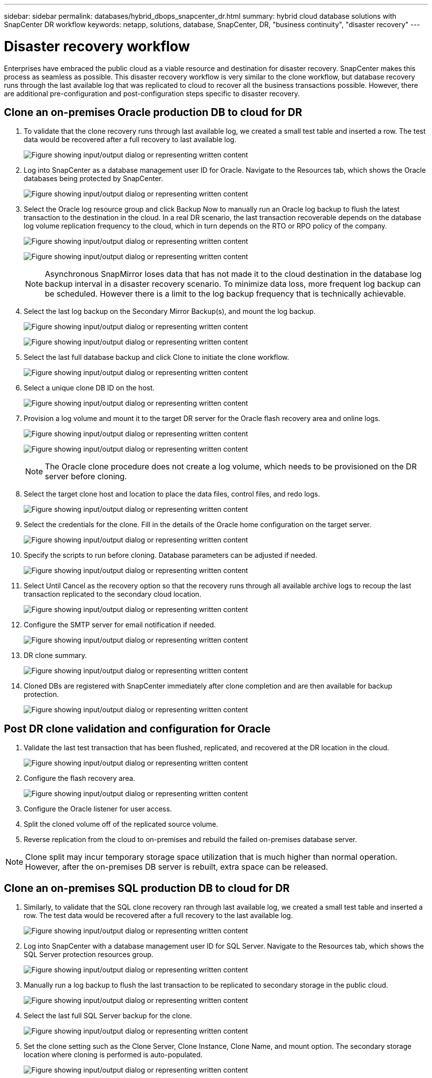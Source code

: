 ---
sidebar: sidebar
permalink: databases/hybrid_dbops_snapcenter_dr.html
summary: hybrid cloud database solutions with SnapCenter DR workflow
keywords: netapp, solutions, database, SnapCenter, DR, "business continuity", "disaster recovery"
---

= Disaster recovery workflow
:hardbreaks:
:nofooter:
:icons: font
:linkattrs:
:imagesdir: ../media/

[.lead]
Enterprises have embraced the public cloud as a viable resource and destination for disaster recovery. SnapCenter makes this process as seamless as possible. This disaster recovery workflow is very similar to the clone workflow, but database recovery runs through the last available log that was replicated to cloud to recover all the business transactions possible. However, there are additional pre-configuration and post-configuration steps specific to disaster recovery.

== Clone an on-premises Oracle production DB to cloud for DR

. To validate that the clone recovery runs through last available log, we created a small test table and inserted a row. The test data would be recovered after a full recovery to last available log.
+
image:snapctr_ora_dr_01.png["Figure showing input/output dialog or representing written content"]

. Log into SnapCenter as a database management user ID for Oracle. Navigate to the Resources tab, which shows the Oracle databases being protected by SnapCenter.
+
image:snapctr_ora_dr_02.png["Figure showing input/output dialog or representing written content"]

. Select the Oracle log resource group and click Backup Now to manually run an Oracle log backup to flush the latest transaction to the destination in the cloud. In a real DR scenario, the last transaction recoverable depends on the database log volume replication frequency to the cloud, which in turn depends on the RTO or RPO policy of the company.
+
image:snapctr_ora_dr_03.png["Figure showing input/output dialog or representing written content"]
+
image:snapctr_ora_dr_04.png["Figure showing input/output dialog or representing written content"]
+
[NOTE]
Asynchronous SnapMirror loses data that has not made it to the cloud destination in the database log backup interval in a disaster recovery scenario. To minimize data loss, more frequent log backup can be scheduled. However there is a limit to the log backup frequency that is technically achievable.

. Select the last log backup on the Secondary Mirror Backup(s), and mount the log backup.
+
image:snapctr_ora_dr_05.png["Figure showing input/output dialog or representing written content"]
+
image:snapctr_ora_dr_06.png["Figure showing input/output dialog or representing written content"]

. Select the last full database backup and click Clone to initiate the clone workflow.
+
image:snapctr_ora_dr_07.png["Figure showing input/output dialog or representing written content"]

. Select a unique clone DB ID on the host.
+
image:snapctr_ora_dr_08.png["Figure showing input/output dialog or representing written content"]

. Provision a log volume and mount it to the target DR server for the Oracle flash recovery area and online logs.
+
image:snapctr_ora_dr_09.png["Figure showing input/output dialog or representing written content"]
+
image:snapctr_ora_dr_10.png["Figure showing input/output dialog or representing written content"]
+
[NOTE]
The Oracle clone procedure does not create a log volume, which needs to be provisioned on the DR server before cloning.

. Select the target clone host and location to place the data files, control files, and redo logs.
+
image:snapctr_ora_dr_11.png["Figure showing input/output dialog or representing written content"]

. Select the credentials for the clone. Fill in the details of the Oracle home configuration on the target server.
+
image:snapctr_ora_dr_12.png["Figure showing input/output dialog or representing written content"]

. Specify the scripts to run before cloning. Database parameters can be adjusted if needed.
+
image:snapctr_ora_dr_13.png["Figure showing input/output dialog or representing written content"]

. Select Until Cancel as the recovery option so that the recovery runs through all available archive logs to recoup the last transaction replicated to the secondary cloud location.
+
image:snapctr_ora_dr_14.png["Figure showing input/output dialog or representing written content"]

. Configure the SMTP server for email notification if needed.
+
image:snapctr_ora_dr_15.png["Figure showing input/output dialog or representing written content"]

. DR clone summary.
+
image:snapctr_ora_dr_16.png["Figure showing input/output dialog or representing written content"]

. Cloned DBs are registered with SnapCenter immediately after clone completion and are then available for backup protection.
+
image:snapctr_ora_dr_16_1.png["Figure showing input/output dialog or representing written content"]

== Post DR clone validation and configuration for Oracle

. Validate the last test transaction that has been flushed, replicated, and recovered at the DR location in the cloud.
+
image:snapctr_ora_dr_17.png["Figure showing input/output dialog or representing written content"]

. Configure the flash recovery area.
+
image:snapctr_ora_dr_18.png["Figure showing input/output dialog or representing written content"]

. Configure the Oracle listener for user access.

. Split the cloned volume off of the replicated source volume.

. Reverse replication from the cloud to on-premises and rebuild the failed on-premises database server.

[NOTE]
Clone split may incur temporary storage space utilization that is much higher than normal operation. However, after the on-premises DB server is rebuilt, extra space can be released.

== Clone an on-premises SQL production DB to cloud for DR

. Similarly, to validate that the SQL clone recovery ran through last available log, we created a small test table and inserted a row. The test data would be recovered after a full recovery to the last available log.
+
image:snapctr_sql_dr_01.png["Figure showing input/output dialog or representing written content"]

. Log into SnapCenter with a database management user ID for SQL Server. Navigate to the Resources tab, which shows the SQL Server protection resources group.
+
image:snapctr_sql_dr_02.png["Figure showing input/output dialog or representing written content"]

. Manually run a log backup to flush the last transaction to be replicated to secondary storage in the public cloud.
+
image:snapctr_sql_dr_03.png["Figure showing input/output dialog or representing written content"]

. Select the last full SQL Server backup for the clone.
+
image:snapctr_sql_dr_04.png["Figure showing input/output dialog or representing written content"]

. Set the clone setting such as the Clone Server, Clone Instance, Clone Name, and mount option. The secondary storage location where cloning is performed is auto-populated.
+
image:snapctr_sql_dr_05.png["Figure showing input/output dialog or representing written content"]

. Select all log backups to be applied.
+
image:snapctr_sql_dr_06.png["Figure showing input/output dialog or representing written content"]

. Specify any optional scripts to run before or after cloning.
+
image:snapctr_sql_dr_07.png["Figure showing input/output dialog or representing written content"]

. Specify an SMTP server if email notification is desired.
+
image:snapctr_sql_dr_08.png["Figure showing input/output dialog or representing written content"]

. DR clone summary. Cloned databases are immediately registered with SnapCenter and available for backup protection.
+
image:snapctr_sql_dr_09.png["Figure showing input/output dialog or representing written content"]
+
image:snapctr_sql_dr_10.png["Figure showing input/output dialog or representing written content"]

== Post DR clone validation and configuration for SQL

. Monitor clone job status.
+
image:snapctr_sql_dr_11.png["Figure showing input/output dialog or representing written content"]

. Validate that last transaction has been replicated and recovered with all log file clones and recovery.
+
image:snapctr_sql_dr_12.png["Figure showing input/output dialog or representing written content"]

. Configure a new SnapCenter log directory on the DR server for SQL Server log backup.

. Split the cloned volume off of the replicated source volume.

. Reverse replication from the cloud to on-premises and rebuild the failed on-premises database server.

== Where to go for help?
If you need help with this solution and use cases, please join the link:https://netapppub.slack.com/archives/C021R4WC0LC[NetApp Solution Automation community support Slack channel] and look for the solution-automation channel to post your questions or inquires.
